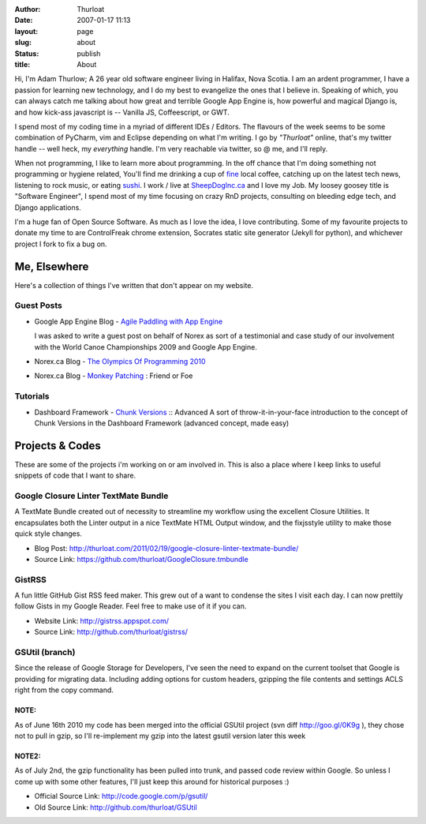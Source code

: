 :author: Thurloat
:date: 2007-01-17 11:13
:layout: page
:slug: about
:status: publish
:title: About

Hi, I'm Adam Thurlow; A 26 year old software engineer living in Halifax,
Nova Scotia. I am an ardent programmer, I have a passion for learning new
technology, and I do my best to evangelize the ones that I believe in. 
Speaking of which, you can always catch me talking about how great and 
terrible Google App Engine is, how powerful and magical Django is, 
and how kick-ass javascript is -- Vanilla JS, Coffeescript,
or GWT. 

I spend most of my coding time in a myriad of different IDEs / Editors. 
The flavours of the week seems to be some combination of PyCharm, vim and
Eclipse depending on what I'm writing. I go by *"Thurloat"* online, that's my twitter 
handle -- well heck, my *everything* handle. I'm very reachable via twitter, 
so @ me, and I'll reply. 

When not programming, I like to learn more about programming. In the off chance 
that I'm doing something not programming or hygiene related, You'll find me 
drinking a cup of `fine`_ local coffee, catching up on the latest tech news, 
listening to rock music, or eating `sushi`_. I work / live at `SheepDogInc.ca`_ and
I love my Job. My loosey goosey title is "Software Engineer", I spend most of my 
time focusing on crazy RnD projects, consulting on bleeding edge tech, and Django
applications.

I'm a huge fan of Open Source Software. As much as I love the idea, I love
contributing. Some of my favourite projects to donate my time to are
ControlFreak chrome extension, Socrates static site generator (Jekyll for
python), and whichever project I fork to fix a bug on.

Me, Elsewhere
=============

Here's a collection of things I've written that don't appear on my
website. 

Guest Posts
-----------

- Google App Engine Blog - `Agile Paddling with App Engine`_
   
  I was asked to write a guest post on behalf of Norex as sort of a
  testimonial and case study of our involvement with the World Canoe
  Championships 2009 and Google App Engine.
- Norex.ca Blog - `The Olympics Of Programming 2010`_
- Norex.ca Blog - `Monkey Patching`_ : Friend or Foe

Tutorials
---------

- Dashboard Framework - `Chunk Versions`_ :: Advanced
  A sort of throw-it-in-your-face introduction to the concept of Chunk
  Versions in the Dashboard Framework (advanced concept, made easy)
   
Projects & Codes
================

These are some of the projects i'm working on or am involved in. This is
also a place where I keep links to useful snippets of code that I want
to share.

Google Closure Linter TextMate Bundle
-------------------------------------

A TextMate Bundle created out of necessity to streamline my workflow
using the excellent Closure Utilities. It encapsulates both the Linter
output in a nice TextMate HTML Output window, and the fixjsstyle utility
to make those quick style changes. 
 
- Blog Post: http://thurloat.com/2011/02/19/google-closure-linter-textmate-bundle/
- Source Link: https://github.com/thurloat/GoogleClosure.tmbundle

GistRSS
-------

A fun little GitHub Gist RSS feed maker. This grew out of a want to
condense the sites I visit each day. I can now prettily follow Gists in
my Google Reader. Feel free to make use of it if you can. 

- Website Link: http://gistrss.appspot.com/ 
- Source Link: http://github.com/thurloat/gistrss/

GSUtil (branch)
---------------

Since the release
of Google Storage for Developers, I've seen the need to expand on the
current toolset that Google is providing for migrating data. Including
adding options for custom headers, gzipping the file contents and
settings ACLS right from the copy command.

NOTE:
~~~~~
As of June 16th 2010 my code has been merged into the official
GSUtil project (svn diff http://goo.gl/0K9g ), they
chose not to pull in gzip, so I'll re-implement my gzip into the latest
gsutil version later this week

NOTE2:
~~~~~~
As of July 2nd,
the gzip functionality has been pulled into trunk, and passed code
review within Google. So unless I come up with some other features, I'll
just keep this around for historical purposes :) 

- Official Source Link: http://code.google.com/p/gsutil/
- Old Source Link: http://github.com/thurloat/GSUtil

.. _`Agile Paddling with App Engine`: http://googleappengine.blogspot.com/2009/09/agile-paddling-with-app-engine-lessons.html
.. _`The Olympics of programming 2010`: http://norex.ca/blog/2010/02/the-olympics-of-programming-2010/
.. _`Monkey Patching`: http://norex.ca/blog/2010/02/monkey-patches-friend-or-foe/
.. _`Chunk Versions`: http://www.dashboardwebapp.com/articles/7/48-Advanced_Tutorial_Chunk_Versions
.. _`TextMate`: http://macromates.com/
.. _`Eclipse`: http://www.eclipse.org/
.. _`fine`: http://www.justuscoffee.com/
.. _`sushi`: http://sushinami.ca/
.. _`SheepDogInc.ca`: http://SheepDogInc.ca
